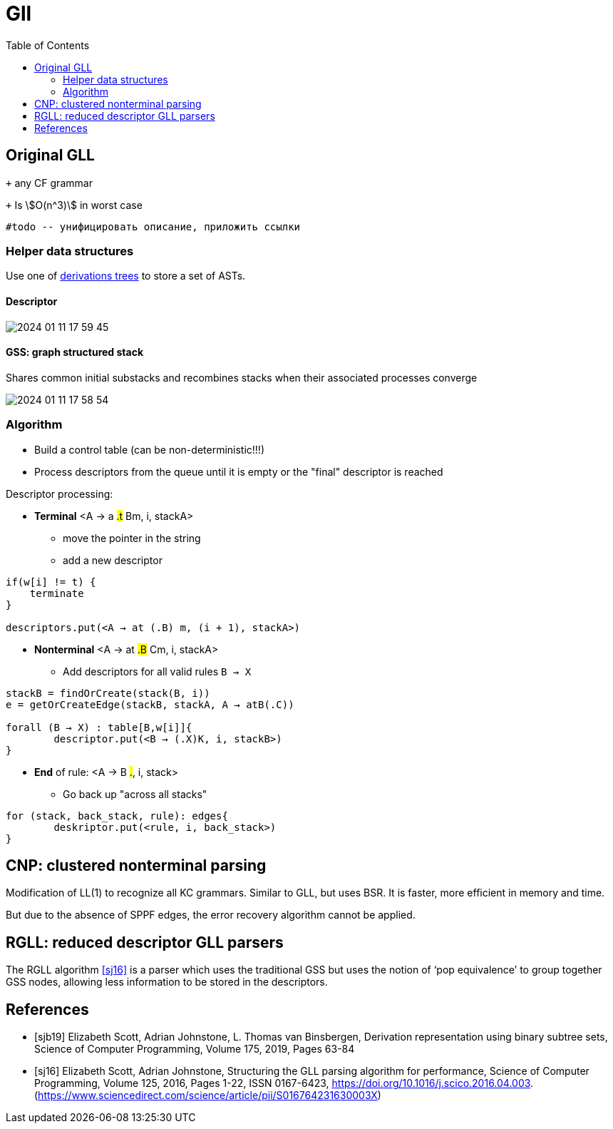 :stem: asciimath
:toc:

= Gll 

== Original GLL

`+` any CF grammar

`+` Is stem:[O(n^3)] in worst case 

 #todo -- унифицировать описание, приложить ссылки

=== Helper data structures
Use one of https://bachisheo.github.io/Parsers-Overview/trees/[derivations trees] to store a set of ASTs.

==== Descriptor 

image::media/2024-01-11-17-59-45.png[]

==== GSS: graph structured stack 
Shares common initial substacks and recombines stacks when their associated processes converge

image::media/2024-01-11-17-58-54.png[]

=== Algorithm

* Build a control table (can be non-deterministic!!!)
* Process descriptors from the queue until it is empty or the "final" descriptor is reached

Descriptor processing: 

* *Terminal*
<A → a #.t# Bm, i, stackA> 

** move the pointer in the string
** add a new descriptor

```
if(w[i] != t) {
    terminate  
}

descriptors.put(<A → at (.B) m, (i + 1), stackA>)
```
* *Nonterminal*
<A → at #.B# Cm, i, stackA> 

** Add descriptors for all valid rules `B → X`
```kotlin
stackB = findOrCreate(stack(B, i))
e = getOrCreateEdge(stackB, stackA, A → atB(.C))

forall (B → X) : table[B,w[i]]{
	descriptor.put(<B → (.X)K, i, stackB>)
} 
```
* *End* of rule: <A → B #.#, i, stack>

** Go back up "across all stacks"

```
for (stack, back_stack, rule): edges{
	deskriptor.put(<rule, i, back_stack>)
}
```


== CNP: clustered nonterminal parsing

Modification of LL(1) to recognize all KC grammars. Similar to GLL, but uses BSR. It is faster, more efficient in memory and time.

But due to the absence of SPPF edges, the error recovery algorithm cannot be applied.

== RGLL: reduced descriptor GLL parsers

The RGLL algorithm <<sj16>> is a parser which uses the traditional GSS but uses the notion of ‘pop equivalence’ to group together GSS
nodes, allowing less information to be stored in the descriptors.


[bibliography]
== References

* [[[sjb19]]] Elizabeth Scott, Adrian Johnstone, L. Thomas van Binsbergen,
Derivation representation using binary subtree sets,
Science of Computer Programming, Volume 175,
2019, Pages 63-84
* [[[sj16]]] Elizabeth Scott, Adrian Johnstone,
Structuring the GLL parsing algorithm for performance,
Science of Computer Programming,
Volume 125,
2016,
Pages 1-22,
ISSN 0167-6423,
https://doi.org/10.1016/j.scico.2016.04.003.
(https://www.sciencedirect.com/science/article/pii/S016764231630003X)
